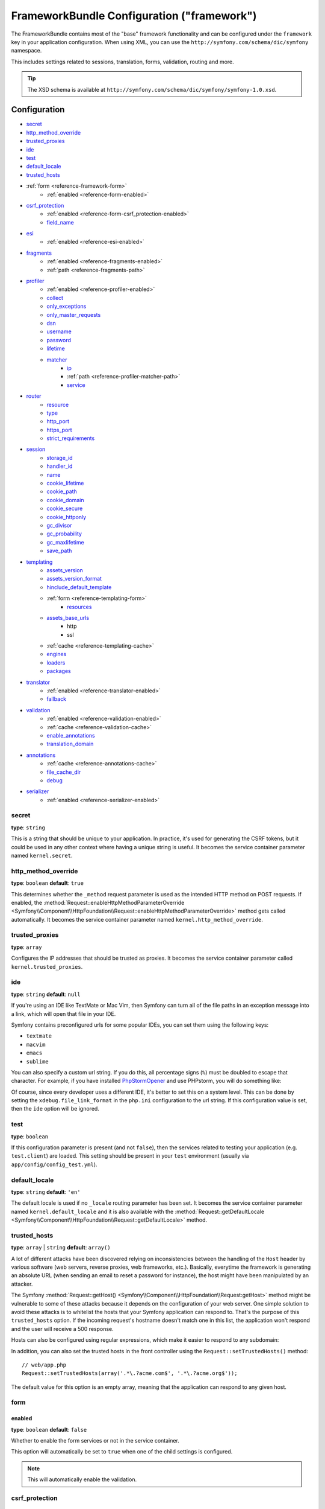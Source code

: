 .. index::
    single: Configuration reference; Framework

FrameworkBundle Configuration ("framework")
===========================================

The FrameworkBundle contains most of the "base" framework functionality
and can be configured under the ``framework`` key in your application
configuration. When using XML, you can use the
``http://symfony.com/schema/dic/symfony`` namespace.

This includes settings related to sessions, translation, forms, validation,
routing and more.

.. tip::

   The XSD schema is available at
   ``http://symfony.com/schema/dic/symfony/symfony-1.0.xsd``.

Configuration
-------------

* `secret`_
* `http_method_override`_
* `trusted_proxies`_
* `ide`_
* `test`_
* `default_locale`_
* `trusted_hosts`_
* :ref:`form <reference-framework-form>`
    * :ref:`enabled <reference-form-enabled>`
* `csrf_protection`_
    * :ref:`enabled <reference-form-csrf_protection-enabled>`
    * `field_name`_
* `esi`_
    * :ref:`enabled <reference-esi-enabled>`
* `fragments`_
    * :ref:`enabled <reference-fragments-enabled>`
    * :ref:`path <reference-fragments-path>`
* `profiler`_
    * :ref:`enabled <reference-profiler-enabled>`
    * `collect`_
    * `only_exceptions`_
    * `only_master_requests`_
    * `dsn`_
    * `username`_
    * `password`_
    * `lifetime`_
    * `matcher`_
        * `ip`_
        * :ref:`path <reference-profiler-matcher-path>`
        * `service`_
* `router`_
    * `resource`_
    * `type`_
    * `http_port`_
    * `https_port`_
    * `strict_requirements`_
* `session`_
    * `storage_id`_
    * `handler_id`_
    * `name`_
    * `cookie_lifetime`_
    * `cookie_path`_
    * `cookie_domain`_
    * `cookie_secure`_
    * `cookie_httponly`_
    * `gc_divisor`_
    * `gc_probability`_
    * `gc_maxlifetime`_
    * `save_path`_
* `templating`_
    * `assets_version`_
    * `assets_version_format`_
    * `hinclude_default_template`_
    * :ref:`form <reference-templating-form>`
        * `resources`_
    * `assets_base_urls`_
        * http
        * ssl
    * :ref:`cache <reference-templating-cache>`
    * `engines`_
    * `loaders`_
    * `packages`_
* `translator`_
    * :ref:`enabled <reference-translator-enabled>`
    * `fallback`_
* `validation`_
    * :ref:`enabled <reference-validation-enabled>`
    * :ref:`cache <reference-validation-cache>`
    * `enable_annotations`_
    * `translation_domain`_
* `annotations`_
    * :ref:`cache <reference-annotations-cache>`
    * `file_cache_dir`_
    * `debug`_
* `serializer`_
    * :ref:`enabled <reference-serializer-enabled>`

secret
~~~~~~

**type**: ``string``

This is a string that should be unique to your application. In practice,
it's used for generating the CSRF tokens, but it could be used in any other
context where having a unique string is useful. It becomes the service container
parameter named ``kernel.secret``.

.. _configuration-framework-http_method_override:

http_method_override
~~~~~~~~~~~~~~~~~~~~

.. versionadded:: 2.3
    The ``http_method_override`` option was introduced in Symfony 2.3.

**type**: ``boolean`` **default**: ``true``

This determines whether the ``_method`` request parameter is used as the intended
HTTP method on POST requests. If enabled, the
:method:`Request::enableHttpMethodParameterOverride <Symfony\\Component\\HttpFoundation\\Request::enableHttpMethodParameterOverride>`
method gets called automatically. It becomes the service container parameter
named ``kernel.http_method_override``.

.. seealso::

    For more information, see :doc:`/cookbook/routing/method_parameters`.

.. _reference-framework-trusted-proxies:

trusted_proxies
~~~~~~~~~~~~~~~

**type**: ``array``

Configures the IP addresses that should be trusted as proxies. It becomes the
service container parameter called ``kernel.trusted_proxies``.

.. seealso::

    For more details, see :doc:`/cookbook/request/load_balancer_reverse_proxy`.

.. versionadded:: 2.3
    CIDR notation support was introduced in Symfony 2.3, so you can whitelist whole
    subnets (e.g. ``10.0.0.0/8``, ``fc00::/7``).

.. configuration-block::

    .. code-block:: yaml

        # app/config/config.yml
        framework:
            trusted_proxies:  [192.0.0.1, 10.0.0.0/8]

    .. code-block:: xml

        <!-- app/config/config.xml -->
        <?xml version="1.0" encoding="UTF-8" ?>
        <container xmlns="http://symfony.com/schema/dic/services"
            xmlns:xsi="http://www.w3.org/2001/XMLSchema-instance"
            xmlns:framework="http://symfony.com/schema/dic/symfony"
            xsi:schemaLocation="http://symfony.com/schema/dic/services http://symfony.com/schema/dic/services/services-1.0.xsd
                http://symfony.com/schema/dic/symfony http://symfony.com/schema/dic/symfony/symfony-1.0.xsd">

            <framework:config trusted-proxies="192.0.0.1, 10.0.0.0/8">
                <!-- ... -->
            </framework:config>
        </container>

    .. code-block:: php

        // app/config/config.php
        $container->loadFromExtension('framework', array(
            'trusted_proxies' => array('192.0.0.1', '10.0.0.0/8'),
        ));

ide
~~~

**type**: ``string`` **default**: ``null``

If you're using an IDE like TextMate or Mac Vim, then Symfony can turn all
of the file paths in an exception message into a link, which will open that
file in your IDE.

Symfony contains preconfigured urls for some popular IDEs, you can set them
using the following keys:

* ``textmate``
* ``macvim``
* ``emacs``
* ``sublime``

.. versionadded:: 2.3.14
    The ``emacs`` and ``sublime`` editors were introduced in Symfony 2.3.14.

You can also specify a custom url string. If you do this, all percentage
signs (``%``) must be doubled to escape that character. For example, if you
have installed `PhpStormOpener`_ and use PHPstorm, you will do something like:

.. configuration-block::

    .. code-block:: yaml

        # app/config/config.yml
        framework:
            ide: "pstorm://%%f:%%l"

    .. code-block:: xml

        <!-- app/config/config.xml -->
        <?xml version="1.0" encoding="UTF-8" ?>
        <container xmlns="http://symfony.com/schema/dic/services"
            xmlns:xsi="http://www.w3.org/2001/XMLSchema-instance"
            xmlns:framework="http://symfony.com/schema/dic/symfony"
            xsi:schemaLocation="http://symfony.com/schema/dic/services http://symfony.com/schema/dic/services/services-1.0.xsd
                http://symfony.com/schema/dic/symfony http://symfony.com/schema/dic/symfony/symfony-1.0.xsd">

            <framework:config ide="pstorm://%%f:%%l" />
        </container>

    .. code-block:: php

        // app/config/config.php
        $container->loadFromExtension('framework', array(
            'ide' => 'pstorm://%%f:%%l',
        ));

Of course, since every developer uses a different IDE, it's better to set
this on a system level. This can be done by setting the ``xdebug.file_link_format``
in the ``php.ini`` configuration to the url string. If this configuration value
is set, then the ``ide`` option will be ignored.

.. _reference-framework-test:

test
~~~~

**type**: ``boolean``

If this configuration parameter is present (and not ``false``), then the
services related to testing your application (e.g. ``test.client``) are loaded.
This setting should be present in your ``test`` environment (usually via
``app/config/config_test.yml``).

.. seealso::

   For more information, see :doc:`/book/testing`.

default_locale
~~~~~~~~~~~~~~

**type**: ``string`` **default**: ``'en'``

The default locale is used if no ``_locale`` routing parameter has been set. It
becomes the service container parameter named ``kernel.default_locale`` and it
is also available with the
:method:`Request::getDefaultLocale <Symfony\\Component\\HttpFoundation\\Request::getDefaultLocale>`
method.

.. seealso::

    You can read more information about the default locale in
    :ref:`book-translation-default-locale`.

trusted_hosts
~~~~~~~~~~~~~

**type**: ``array`` | ``string`` **default**: ``array()``

A lot of different attacks have been discovered relying on inconsistencies
between the handling of the ``Host`` header by various software (web servers,
reverse proxies, web frameworks, etc.). Basically, everytime the framework is
generating an absolute URL (when sending an email to reset a password for
instance), the host might have been manipulated by an attacker.

.. seealso::

    You can read "`HTTP Host header attacks`_" for more information about these
    kinds of attacks.

The Symfony :method:`Request::getHost()
<Symfony\\Component\\HttpFoundation\\Request:getHost>` method might be
vulnerable to some of these attacks because it depends on the configuration of
your web server. One simple solution to avoid these attacks is to whitelist the
hosts that your Symfony application can respond to. That's the purpose of this
``trusted_hosts`` option. If the incoming request's hostname doesn't match one
in this list, the application won't respond and the user will receive a 500
response.

.. configuration-block::

    .. code-block:: yaml

        # app/config/config.yml
        framework:
            trusted_hosts:  ['acme.com', 'acme.org']

    .. code-block:: xml

        <!-- app/config/config.xml -->
        <?xml version="1.0" encoding="UTF-8" ?>
        <container xmlns="http://symfony.com/schema/dic/services"
            xmlns:xsi="http://www.w3.org/2001/XMLSchema-instance"
            xmlns:framework="http://symfony.com/schema/dic/symfony"
            xsi:schemaLocation="http://symfony.com/schema/dic/services http://symfony.com/schema/dic/services/services-1.0.xsd
                http://symfony.com/schema/dic/symfony http://symfony.com/schema/dic/symfony/symfony-1.0.xsd">

            <framework:config>
                <trusted-host>acme.com</trusted-host>
                <trusted-host>acme.org</trusted-host>
                <!-- ... -->
            </framework>
        </container>

    .. code-block:: php

        // app/config/config.php
        $container->loadFromExtension('framework', array(
            'trusted_hosts' => array('acme.com', 'acme.org'),
        ));

Hosts can also be configured using regular expressions, which make it easier to
respond to any subdomain:

.. configuration-block::

    .. code-block:: yaml

        # app/config/config.yml
        framework:
            trusted_hosts:  ['.*\.?acme.com$', '.*\.?acme.org$']

    .. code-block:: xml

        <!-- app/config/config.xml -->
        <?xml version="1.0" encoding="UTF-8" ?>
        <container xmlns="http://symfony.com/schema/dic/services"
            xmlns:xsi="http://www.w3.org/2001/XMLSchema-instance"
            xmlns:framework="http://symfony.com/schema/dic/symfony"
            xsi:schemaLocation="http://symfony.com/schema/dic/services http://symfony.com/schema/dic/services/services-1.0.xsd
                http://symfony.com/schema/dic/symfony http://symfony.com/schema/dic/symfony/symfony-1.0.xsd">

            <framework:config>
                <framework:trusted-host>.*\.?acme.com$</framework:trusted-host>
                <framework:trusted-host>.*\.?acme.org$</framework:trusted-host>
                <!-- ... -->
            </framework:config>
        </container>

    .. code-block:: php

        // app/config/config.php
        $container->loadFromExtension('framework', array(
            'trusted_hosts' => array('.*\.?acme.com$', '.*\.?acme.org$'),
        ));

In addition, you can also set the trusted hosts in the front controller using
the ``Request::setTrustedHosts()`` method::

    // web/app.php
    Request::setTrustedHosts(array('.*\.?acme.com$', '.*\.?acme.org$'));

The default value for this option is an empty array, meaning that the application
can respond to any given host.

.. seealso::

    Read more about this in the `Security Advisory Blog post`_.

.. _reference-framework-form:

form
~~~~

.. _reference-form-enabled:

enabled
.......

**type**: ``boolean`` **default**: ``false``

Whether to enable the form services or not in the service container.

This option will automatically be set to ``true`` when one of the child
settings is configured.

.. note::

    This will automatically enable the validation.

.. seealso::

    For more details, see :doc:`/book/forms`.

csrf_protection
~~~~~~~~~~~~~~~

.. seealso::

    For more information about CSRF protection in forms, see :ref:`forms-csrf`.

.. _reference-form-csrf_protection-enabled:

enabled
.......

**type**: ``boolean`` **default**: ``true``

Whether to enable the CSRF support in forms or not. Setting this option to
``true`` requires the `secret`_ to be set and `session`_ to be enabled. It
becomes the service container parameter named ``form.type_extension.csrf.enabled``.

This option will automatically be set to ``true`` when one of the child
settings is configured.

.. seealso::

    Read more about CSRF in :ref:`the Book <forms-csrf>`.

field_name
..........

**type**: ``string`` **default**: ``'_token'``

The name of the hidden field containing the CSRF token in the form. It becomes
the service container parameter named ``form.type_extension.csrf.field_name``.

esi
~~~

.. seealso::

    You can read more about Edge Side Includes (ESI) in :ref:`edge-side-includes`.

.. _reference-esi-enabled:

enabled
.......

**type**: ``boolean`` **default**: ``false``

Whether to enable the edge side includes support in the framework.

You can also set ``esi`` to ``true`` to enable it:

.. configuration-block::

    .. code-block:: yaml

        # app/config/config.yml
        framework:
            esi: true

    .. code-block:: xml

        <!-- app/config/config.xml -->
        <?xml version="1.0" encoding="UTF-8" ?>
        <container xmlns="http://symfony.com/schema/dic/services"
            xmlns:xsi="http://www.w3.org/2001/XMLSchema-instance"
            xmlns:framework="http://symfony.com/schema/dic/symfony"
            xsi:schemaLocation="http://symfony.com/schema/dic/services http://symfony.com/schema/dic/services/services-1.0.xsd
                http://symfony.com/schema/dic/symfony http://symfony.com/schema/dic/symfony/symfony-1.0.xsd">

            <framework:config>
                <esi />
            </framework:config>
        </container>

    .. code-block:: php

        // app/config/config.php
        $container->loadFromExtension('framework', array(
            'esi' => true,
        ));

fragments
~~~~~~~~~

.. seealso::

    Learn more about fragments in the
    :ref:`HTTP Cache article <book-http_cache-fragments>`.

.. _reference-fragments-enabled:

enabled
.......

**type**: ``boolean`` **default**: ``false``

Whether to enable the fragment listener or not. The fragment listener is used
to render ESI fragments independently of the rest of the page.

This setting is automatically set to ``true`` when one of the child settings is
configured.

.. _reference-fragments-path:

path
....

**type**: ``string`` **default**: ``'/_fragment'``

The path prefix for fragments. The fragment listener will only be executed
when the request starts with this path. It becomes the service container
parameter called ``fragment.path``.

profiler
~~~~~~~~

.. _reference-profiler-enabled:

enabled
.......

.. versionadded:: 2.2
    The ``enabled`` option was introduced in Symfony 2.2. Prior to Symfony 2.2,
    the profiler could only be disabled by omitting the ``framework.profiler``
    configuration entirely.

**type**: ``boolean`` **default**: ``true`` in the ``dev`` and ``test`` environments

The profiler can be enabled by setting this option to ``true``. When you are
using the Symfony Standard Edition, the profiler is enabled in the ``dev``
and ``test`` environments.

.. note::

    The profiler works independently from the Web Developer Toolbar, see the
    :doc:`WebProfilerBundle configuration
    </reference/configuration/web_profiler>` on how to disable/enable it.

collect
.......

.. versionadded:: 2.3
    The ``collect`` option was introduced in Symfony 2.3. Previously, when
    ``profiler.enabled`` was ``false``, the profiler *was* actually enabled,
    but the collectors were disabled. Now, the profiler and the collectors
    can be controlled independently.

**type**: ``boolean`` **default**: ``true``

This option configures the way the profiler behaves when it is enabled. If set
to ``true``, the profiler collects data for all requests. If you want to only
collect information on-demand, you can set the ``collect`` flag to ``false``
and activate the data collectors manually::

    $profiler->enable();

only_exceptions
...............

**type**: ``boolean`` **default**: ``false``

When this is set to ``true``, the profiler will only be enabled when an
exception is thrown during the handling of the request. It becomes the service
container parameter called ``profiler_listener.only_exceptions``.

only_master_requests
....................

**type**: ``boolean`` **default**: ``false``

When this is set to ``true``, the profiler will only be enabled on the master
requests (and not on the subrequests). It becomes the service container
parameter called ``profiler_listener.only_master_requests``.

dsn
...

**type**: ``string`` **default**: ``'file:%kernel.cache_dir%/profiler'``

The DSN where to save the profiling information. The supported drivers (part
before the colon) are:

* file
* sqlite
* mysql
* mongodb
* memcache
* memcached
* redis

It becomes the service container parameter called ``profiler.storage.dsn``.

username
........

**type**: ``string`` **default**: ``''``

When needed, the username for the profiling storage. It becomes the service
container parameter called ``profiler.storage.username``.

password
........

**type**: ``string`` **default**: ``''``

When needed, the password for hte profiling storage. It becomes the service
container parameter called ``profiler.storage.password``.

lifetime
........

**type**: ``integer`` **default**: ``86400``

The lifetime of the profiling storage in seconds. The data will be deleted when
the lifetime is expired. It becomes the service container parameter called
``profiler.storage.lifetime``.


matcher
.......

.. seealso::

    See :doc:`/cookbook/profiler/matchers` for more information about using
    matchers to enable/disable the profiler.

ip
""

**type**: ``string``

If set, the profiler will only be enabled when the current IP address matches.

.. _reference-profiler-matcher-path:

path
""""

**type**: ``string``

If set, the profiler will only be enabled when the current path matches.

service
"""""""

**type**: ``string``

This setting contains the service id of a custom matcher.

router
~~~~~~

resource
........

**type**: ``string`` **required**

Specifies the path to the routes used by the default router.

It becomes the service container parameter called ``router.resource``.

type
....

**type**: ``string``

The type of the resource to hint the loaders about the format. This isn't
needed when you use the default routers with the expected file extensions
(``.xml``, ``.yml`` / ``.yaml``, ``.php``).

http_port
.........

**type**: ``integer`` **default**: ``80``

The port for normal http requests (this is used when matching the scheme).

It becomes the service container parameter called ``router.resource``.

https_port
..........

**type**: ``integer`` **default**: ``443``

The port for https requests (this is used when matching the scheme).

strict_requirements
...................

**type**: ``mixed`` **default**: ``true``

Determines the behaviour when a route matches, but the parameters do not match
the specified requirements for that route. Can be one of:

``true``
    Throw an exception when the requirements are not met;
``false``
    Disable exceptions when the requirements are not met and return ``null``
    instead;
``null``
    Disable checking the requirements (thus, match the route even when the
    requirements don't match).

``false`` is recommended in the development environment, while ``false`` or
``null`` might be preferred in production.

session
~~~~~~~

storage_id
..........

**type**: ``string`` **default**: ``'session.storage.native'``

The service id used for session storage. The ``session.storage`` service alias
will be set to this service id.

handler_id
..........

**type**: ``string`` **default**: ``'session.handler.native_file'``

The service id used for session storage. The ``session.handler`` service alias
will be set to this service id.

You can also set it to ``null``, to default to the handler of your PHP
installation.

name
....

**type**: ``string`` **default**: ``null``

This specifies the name of the session cookie. By default it will use the cookie
name which is defined in the ``php.ini`` with the ``session.name`` directive.

cookie_lifetime
...............

**type**: ``integer`` **default**: ``null``

This determines the lifetime of the session - in seconds. It will use ``null`` by
default, which means ``session.cookie_lifetime`` value from ``php.ini`` will be used.
Setting this value to ``0`` means the cookie is valid for the length of the browser
session.

cookie_path
...........

**type**: ``string`` **default**: ``/``

This determines the path to set in the session cookie. By default it will use ``/``.

cookie_domain
.............

**type**: ``string`` **default**: ``''``

This determines the domain to set in the session cookie. By default it's blank,
meaning the host name of the server which generated the cookie according
to the cookie specification.

cookie_secure
.............

**type**: ``boolean`` **default**: ``false``

This determines whether cookies should only be sent over secure connections.

cookie_httponly
...............

**type**: ``boolean`` **default**: ``false``

This determines whether cookies should only be accessible through the HTTP protocol.
This means that the cookie won't be accessible by scripting languages, such
as JavaScript. This setting can effectively help to reduce identity theft
through XSS attacks.

gc_divisor
..........

**type**: ``integer`` **default**: ``100``

See `gc_probability`_.

gc_probability
..............

**type**: ``integer`` **default**: ``1``

This defines the probability that the garbage collector (GC) process is started
on every session initialization. The probability is calculated by using
``gc_probability`` / ``gc_divisor``, e.g. 1/100 means there is a 1% chance
that the GC process will start on each request.

gc_maxlifetime
..............

**type**: ``integer`` **default**: ``1440``

This determines the number of seconds after which data will be seen as "garbage"
and potentially cleaned up. Garbage collection may occur during session start
and depends on `gc_divisor`_ and `gc_probability`_.

save_path
.........

**type**: ``string`` **default**: ``'%kernel.cache.dir%/sessions'``

This determines the argument to be passed to the save handler. If you choose
the default file handler, this is the path where the session files are created.
For more information, see :doc:`/cookbook/session/sessions_directory`.

You can also set this value to the ``save_path`` of your ``php.ini`` by setting
the value to ``null``:

.. configuration-block::

    .. code-block:: yaml

        # app/config/config.yml
        framework:
            session:
                save_path: ~

    .. code-block:: xml

        <!-- app/config/config.xml -->
        <?xml version="1.0" encoding="UTF-8" ?>
        <container xmlns="http://symfony.com/schema/dic/services"
            xmlns:xsi="http://www.w3.org/2001/XMLSchema-instance"
            xmlns:framework="http://symfony.com/schema/dic/symfony"
            xsi:schemaLocation="http://symfony.com/schema/dic/services http://symfony.com/schema/dic/services/services-1.0.xsd
                http://symfony.com/schema/dic/symfony http://symfony.com/schema/dic/symfony/symfony-1.0.xsd">

            <framework:config>
                <framework:session save-path="null" />
            </framework:config>
        </container>

    .. code-block:: php

        // app/config/config.php
        $container->loadFromExtension('framework', array(
            'session' => array(
                'save_path' => null,
            ),
        ));

templating
~~~~~~~~~~

.. _ref-framework-assets-version:

assets_version
..............

**type**: ``string``

This option is used to bust the cache on assets by globally adding a query
parameter to all rendered asset paths (e.g. ``/images/logo.png?v2``). This
applies only to assets rendered via the Twig ``asset`` function (or PHP equivalent)
as well as assets rendered with Assetic.

For example, suppose you have the following:

.. configuration-block::

    .. code-block:: html+jinja

        <img src="{{ asset('images/logo.png') }}" alt="Symfony!" />

    .. code-block:: php

        <img src="<?php echo $view['assets']->getUrl('images/logo.png') ?>" alt="Symfony!" />

By default, this will render a path to your image such as ``/images/logo.png``.
Now, activate the ``assets_version`` option:

.. configuration-block::

    .. code-block:: yaml

        # app/config/config.yml
        framework:
            # ...
            templating: { engines: ['twig'], assets_version: v2 }

    .. code-block:: xml

        <!-- app/config/config.xml -->
        <?xml version="1.0" encoding="UTF-8" ?>
        <container xmlns="http://symfony.com/schema/dic/services"
            xmlns:xsi="http://www.w3.org/2001/XMLSchema-instance"
            xmlns:framework="http://symfony.com/schema/dic/symfony"
            xsi:schemaLocation="http://symfony.com/schema/dic/services http://symfony.com/schema/dic/services/services-1.0.xsd
                http://symfony.com/schema/dic/symfony http://symfony.com/schema/dic/symfony/symfony-1.0.xsd">

            <framework:templating assets-version="v2">
                <!-- ... -->
                <framework:engine>twig</framework:engine>
            </framework:templating>
        </container>

    .. code-block:: php

        // app/config/config.php
        $container->loadFromExtension('framework', array(
            // ...
            'templating'      => array(
                'engines'        => array('twig'),
                'assets_version' => 'v2',
            ),
        ));

Now, the same asset will be rendered as ``/images/logo.png?v2`` If you use
this feature, you **must** manually increment the ``assets_version`` value
before each deployment so that the query parameters change.

.. tip::

    As with all settings, you can use a parameter as value for the
    ``assets_version``. This makes it easier to increment the cache on each
    deployment.

.. _reference-templating-version-format:

assets_version_format
.....................

**type**: ``string`` **default**: ``'%%s?%%s'``

This specifies a :phpfunction:`sprintf` pattern that will be used with the
`assets_version`_ option to construct an asset's path. By default, the pattern
adds the asset's version as a query string. For example, if
``assets_version_format`` is set to ``%%s?version=%%s`` and ``assets_version``
is set to ``5``, the asset's path would be ``/images/logo.png?version=5``.

.. note::

    All percentage signs (``%``) in the format string must be doubled to escape
    the character. Without escaping, values might inadvertently be interpreted
    as :ref:`book-service-container-parameters`.

.. tip::

    Some CDN's do not support cache-busting via query strings, so injecting the
    version into the actual file path is necessary. Thankfully, ``assets_version_format``
    is not limited to producing versioned query strings.

    The pattern receives the asset's original path and version as its first and
    second parameters, respectively. Since the asset's path is one parameter, you
    cannot modify it in-place (e.g. ``/images/logo-v5.png``); however, you can
    prefix the asset's path using a pattern of ``version-%%2$s/%%1$s``, which
    would result in the path ``version-5/images/logo.png``.

    URL rewrite rules could then be used to disregard the version prefix before
    serving the asset. Alternatively, you could copy assets to the appropriate
    version path as part of your deployment process and forgot any URL rewriting.
    The latter option is useful if you would like older asset versions to remain
    accessible at their original URL.

hinclude_default_template
.........................

**type**: ``string`` **default**: ``null``

Sets the content shown during the loading of the fragment or when JavaScript is
disabled. This can be either a template name or the content itself. It becomes
the service container parameter named ``fragment.renderer.hinclude.global_template``.

.. seealso::

    See :ref:`book-templating-hinclude` for more information about hinclude.

.. _reference-templating-form:

form
....

resources
"""""""""

**type**: ``string[]`` **default**: ``['FrameworkBundle:Form']``

A list of all resources for form theming in PHP. If you have custom global form
themes in ``src/WebsiteBundle/Resources/views/Form``, you can configure this like:

.. configuration-block::

    .. code-block:: yaml

        # app/config/config.yml
        framework:
            templating:
                form:
                    resources:
                        - 'WebsiteBundle:Form'

    .. code-block:: xml

        <!-- app/config/config.xml -->
        <?xml version="1.0" encoding="UTF-8" ?>
        <container xmlns="http://symfony.com/schema/dic/services"
            xmlns:xsi="http://www.w3.org/2001/XMLSchema-instance"
            xmlns:framework="http://symfony.com/schema/dic/symfony"
            xsi:schemaLocation="http://symfony.com/schema/dic/services http://symfony.com/schema/dic/services/services-1.0.xsd
                http://symfony.com/schema/dic/symfony http://symfony.com/schema/dic/symfony/symfony-1.0.xsd">

            <framework:config>

                <framework:templating>

                    <framework:form>

                        <framework:resource>WebsiteBundle:Form</framework:resource>

                    </framework:form>

                </framework:templating>

            </framework:config>
        </container>

    .. code-block:: php

        // app/config/config.php
        $container->loadFromExtension('framework', array(
            'templating' => array(
                'form' => array(
                    'resources' => array(
                        'WebsiteBundle:Form'
                    ),
                ),
            ),
        ));

.. note::

    The default form templates from ``FrameworkBundle:Form`` will always be
    included in the form resources.

.. _reference-templating-base-urls:

assets_base_urls
................

**type**: ``{ http: [], ssl: [] }``

This option allows you to define base URLs to be used for assets referenced
from ``http`` and ``ssl`` (``https``) pages. A string value may be provided in
lieu of a single-element array. If multiple base URLs are provided, Symfony2
will select one from the collection each time it generates an asset's path.

For your convenience, ``assets_base_urls`` can be set directly with a string or
array of strings, which will be automatically organized into collections of base
URLs for ``http`` and ``https`` requests. If a URL starts with ``https://`` or
is `protocol-relative`_ (i.e. starts with ``//``), it will be added to both
collections. URLs starting with ``http://`` will only be added to the
``http`` collection.

.. _reference-templating-cache:

cache
.....

**type**: ``string``

The path to the cache directory for templates. When this is not set, caching is
disabled. It becomes the service container parameter named
``templating.loader.cache.path``.

engines
.......

**type**: ``string[]`` / ``string`` **required**

The Templating Engine to use. This can either be a string (when only one engine
is configured) or an array of engines. It becomes the service container
parameter named ``templating.engines``.

At least one engine is required.

loaders
.......

**type**: ``string[]``

An array (or a string when configuring just one loader) of service ids for
templating loaders.

packages
........

You can group assets into packages, to specify different base URLs for them:

.. configuration-block::

    .. code-block:: yaml

        # app/config/config.yml
        framework:
            # ...
            templating:
                packages:
                    avatars:
                        base_urls: 'http://static_cdn.example.com/avatars'

    .. code-block:: xml

        <!-- app/config/config.xml -->
        <?xml version="1.0" encoding="UTF-8" ?>
        <container xmlns="http://symfony.com/schema/dic/services"
            xmlns:xsi="http://www.w3.org/2001/XMLSchema-instance"
            xmlns:framework="http://symfony.com/schema/dic/symfony"
            xsi:schemaLocation="http://symfony.com/schema/dic/services http://symfony.com/schema/dic/services/services-1.0.xsd
                http://symfony.com/schema/dic/symfony http://symfony.com/schema/dic/symfony/symfony-1.0.xsd">

            <framework:config>

                <framework:templating>

                    <framework:package
                        name="avatars"
                        base-url="http://static_cdn.example.com/avatars">

                </framework:templating>

            </framework:config>
        </container>

    .. code-block:: php

        // app/config/config.php
        $container->loadFromExtension('framework', array(
            // ...
            'templating' => array(
                'packages' => array(
                    'avatars' => array(
                        'base_urls' => 'http://static_cdn.example.com/avatars',
                    ),
                ),
            ),
        ));

Now you can use the ``avatars`` package in your templates:

.. configuration-block:: php

    .. code-block:: html+jinja

        <img src="{{ asset('...', 'avatars') }}">

    .. code-block:: html+php

        <img src="<?php echo $view['assets']->getUrl('...', 'avatars') ?>">

Each package can configure the following options:

* :ref:`base_urls <reference-templating-base-urls>`
* :ref:`version <ref-framework-assets-version>`
* :ref:`version_format <reference-templating-version-format>`

translator
~~~~~~~~~~

.. _reference-translator-enabled:

enabled
.......

**type**: ``boolean`` **default**: ``false``

Whether or not to enable the ``translator`` service in the service container.

fallback
........

**type**: ``string`` **default**: ``'en'``

This option is used when the translation key for the current locale wasn't found.

For more details, see :doc:`/book/translation`.

validation
~~~~~~~~~~

.. _reference-validation-enabled:

enabled
.......

**type**: ``boolean`` **default**: ``true`` is ``form`` is enabled, ``false``
otherwise

Whether to enable the validation or not.

This option will automatically be set to ``true`` when one of the child
settings is configured.

.. _reference-validation-cache:

cache
.....

**type**: ``string``

This value is used to determine the service that is used to persist class
metadata in a cache. The actual service name is built by prefixing the configured
value with ``validator.mapping.cache.`` (e.g. if the value is ``apc``, the
``validator.mapping.cache.apc`` service will be injected). The service has
to implement the :class:`Symfony\\Component\\Validator\\Mapping\\Cache\\CacheInterface`.

enable_annotations
..................

**type**: ``Boolean`` **default**: ``false``

If this option is enabled, validation constraints can be defined using annotations.

translation_domain
..................

**type**: ``string`` **default**: ``'validators'``

The translation domain that is used when translating validation constraint
error messages.

annotations
~~~~~~~~~~~

.. _reference-annotations-cache:

cache
.....

**type**: ``string`` **default**: ``'file'``

This option can be one of the following values:

file
    Use the filesystem to cache annotations
none
    Disable the caching of annotations
a service id
    A service id referencing a `Doctrine Cache`_ implementation

file_cache_dir
..............

**type**: ``string`` **default**: ``'%kernel.cache_dir%/annotations'``

The directory to store cache files for annotations, in case
``annotations.cache`` is set to ``'file'``.

debug
.....

**type**: ``boolean`` **default**: ``%kernel.debug%``

Whether to enable debug mode for caching. If enabled, the cache will
automatically update when the original file is changed (both with code and
annotation changes). For performance reasons, it is recommended to disable
debug mode in production.

.. _configuration-framework-serializer:

serializer
~~~~~~~~~~

.. _reference-serializer-enabled:

enabled
.......

**type**: ``boolean`` **default**: ``false``

Whether to enable the ``serializer`` service or not in the service container.

For more details, see :doc:`/cookbook/serializer`.

.. _`protocol-relative`: http://tools.ietf.org/html/rfc3986#section-4.2
.. _`PhpStormOpener`: https://github.com/pinepain/PhpStormOpener
.. _`HTTP Host header attacks`: http://www.skeletonscribe.net/2013/05/practical-http-host-header-attacks.html
.. _`Security Advisory Blog post`: http://symfony.com/blog/security-releases-symfony-2-0-24-2-1-12-2-2-5-and-2-3-3-released#cve-2013-4752-request-gethost-poisoning
.. _`Doctrine Cache`: http://docs.doctrine-project.org/projects/doctrine-common/en/latest/reference/caching.html
